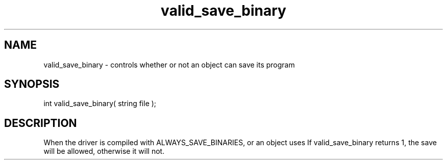 .\"controls whether or not an object can save its loaded program
.TH valid_save_binary 4 "5 Sep 1994" MudOS "Driver Applies"

.SH NAME
valid_save_binary - controls whether or not an object can save its program

.SH SYNOPSIS
int valid_save_binary( string file );

.SH DESCRIPTION
When the driver is compiled with ALWAYS_SAVE_BINARIES, or an object uses
'#pragma save_binary', valid_save_binary is called with the program's filename.
If valid_save_binary returns 1, the save will be allowed, otherwise it will
not.
